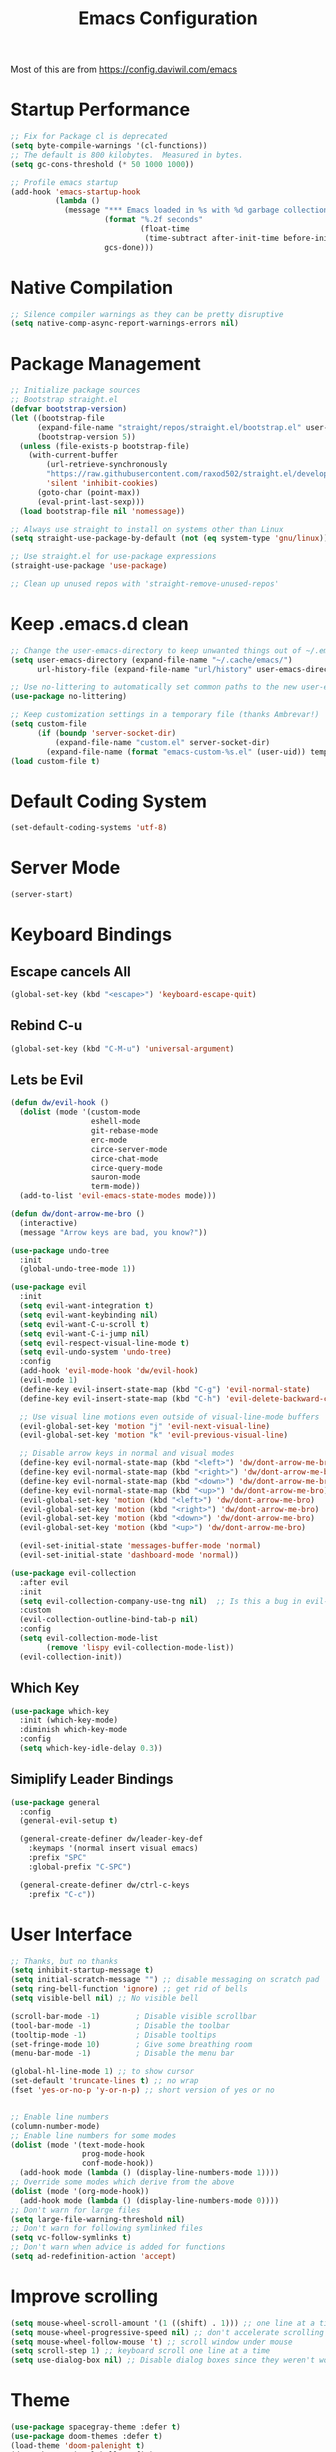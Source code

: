 #+TITLE: Emacs Configuration
Most of this are from https://config.daviwil.com/emacs
* Startup Performance
#+BEGIN_SRC emacs-lisp
  ;; Fix for Package cl is deprecated
  (setq byte-compile-warnings '(cl-functions))
  ;; The default is 800 kilobytes.  Measured in bytes.
  (setq gc-cons-threshold (* 50 1000 1000))

  ;; Profile emacs startup
  (add-hook 'emacs-startup-hook
            (lambda ()
              (message "*** Emacs loaded in %s with %d garbage collections."
                       (format "%.2f seconds"
                               (float-time
                                (time-subtract after-init-time before-init-time)))
                       gcs-done)))
#+END_SRC
* Native Compilation
#+BEGIN_SRC emacs-lisp
;; Silence compiler warnings as they can be pretty disruptive
(setq native-comp-async-report-warnings-errors nil)
#+END_SRC
* Package Management
#+BEGIN_SRC emacs-lisp
;; Initialize package sources
;; Bootstrap straight.el
(defvar bootstrap-version)
(let ((bootstrap-file
      (expand-file-name "straight/repos/straight.el/bootstrap.el" user-emacs-directory))
      (bootstrap-version 5))
  (unless (file-exists-p bootstrap-file)
    (with-current-buffer
        (url-retrieve-synchronously
        "https://raw.githubusercontent.com/raxod502/straight.el/develop/install.el"
        'silent 'inhibit-cookies)
      (goto-char (point-max))
      (eval-print-last-sexp)))
  (load bootstrap-file nil 'nomessage))

;; Always use straight to install on systems other than Linux
(setq straight-use-package-by-default (not (eq system-type 'gnu/linux)))

;; Use straight.el for use-package expressions
(straight-use-package 'use-package)

;; Clean up unused repos with 'straight-remove-unused-repos'
#+END_SRC
* Keep .emacs.d clean
#+BEGIN_SRC emacs-lisp
;; Change the user-emacs-directory to keep unwanted things out of ~/.emacs.d
(setq user-emacs-directory (expand-file-name "~/.cache/emacs/")
      url-history-file (expand-file-name "url/history" user-emacs-directory))

;; Use no-littering to automatically set common paths to the new user-emacs-directory
(use-package no-littering)

;; Keep customization settings in a temporary file (thanks Ambrevar!)
(setq custom-file
      (if (boundp 'server-socket-dir)
          (expand-file-name "custom.el" server-socket-dir)
        (expand-file-name (format "emacs-custom-%s.el" (user-uid)) temporary-file-directory)))
(load custom-file t)
#+END_SRC
* Default Coding System
#+BEGIN_SRC emacs-lisp
(set-default-coding-systems 'utf-8)
#+END_SRC
* Server Mode
#+BEGIN_SRC emacs-lisp
(server-start)
#+END_SRC
* Keyboard Bindings
** Escape cancels All
#+BEGIN_SRC emacs-lisp
(global-set-key (kbd "<escape>") 'keyboard-escape-quit)
#+END_SRC
** Rebind C-u
#+BEGIN_SRC emacs-lisp
(global-set-key (kbd "C-M-u") 'universal-argument)
#+END_SRC
** Lets be Evil
#+BEGIN_SRC emacs-lisp
(defun dw/evil-hook ()
  (dolist (mode '(custom-mode
                  eshell-mode
                  git-rebase-mode
                  erc-mode
                  circe-server-mode
                  circe-chat-mode
                  circe-query-mode
                  sauron-mode
                  term-mode))
  (add-to-list 'evil-emacs-state-modes mode)))

(defun dw/dont-arrow-me-bro ()
  (interactive)
  (message "Arrow keys are bad, you know?"))

(use-package undo-tree
  :init
  (global-undo-tree-mode 1))

(use-package evil
  :init
  (setq evil-want-integration t)
  (setq evil-want-keybinding nil)
  (setq evil-want-C-u-scroll t)
  (setq evil-want-C-i-jump nil)
  (setq evil-respect-visual-line-mode t)
  (setq evil-undo-system 'undo-tree)
  :config
  (add-hook 'evil-mode-hook 'dw/evil-hook)
  (evil-mode 1)
  (define-key evil-insert-state-map (kbd "C-g") 'evil-normal-state)
  (define-key evil-insert-state-map (kbd "C-h") 'evil-delete-backward-char-and-join)

  ;; Use visual line motions even outside of visual-line-mode buffers
  (evil-global-set-key 'motion "j" 'evil-next-visual-line)
  (evil-global-set-key 'motion "k" 'evil-previous-visual-line)

  ;; Disable arrow keys in normal and visual modes
  (define-key evil-normal-state-map (kbd "<left>") 'dw/dont-arrow-me-bro)
  (define-key evil-normal-state-map (kbd "<right>") 'dw/dont-arrow-me-bro)
  (define-key evil-normal-state-map (kbd "<down>") 'dw/dont-arrow-me-bro)
  (define-key evil-normal-state-map (kbd "<up>") 'dw/dont-arrow-me-bro)
  (evil-global-set-key 'motion (kbd "<left>") 'dw/dont-arrow-me-bro)
  (evil-global-set-key 'motion (kbd "<right>") 'dw/dont-arrow-me-bro)
  (evil-global-set-key 'motion (kbd "<down>") 'dw/dont-arrow-me-bro)
  (evil-global-set-key 'motion (kbd "<up>") 'dw/dont-arrow-me-bro)

  (evil-set-initial-state 'messages-buffer-mode 'normal)
  (evil-set-initial-state 'dashboard-mode 'normal))

(use-package evil-collection
  :after evil
  :init
  (setq evil-collection-company-use-tng nil)  ;; Is this a bug in evil-collection?
  :custom
  (evil-collection-outline-bind-tab-p nil)
  :config
  (setq evil-collection-mode-list
        (remove 'lispy evil-collection-mode-list))
  (evil-collection-init))
#+END_SRC
** Which Key
#+BEGIN_SRC emacs-lisp
(use-package which-key
  :init (which-key-mode)
  :diminish which-key-mode
  :config
  (setq which-key-idle-delay 0.3))
#+END_SRC
** Simiplify Leader Bindings
#+BEGIN_SRC emacs-lisp
(use-package general
  :config
  (general-evil-setup t)

  (general-create-definer dw/leader-key-def
    :keymaps '(normal insert visual emacs)
    :prefix "SPC"
    :global-prefix "C-SPC")

  (general-create-definer dw/ctrl-c-keys
    :prefix "C-c"))
#+END_SRC
* User Interface
#+BEGIN_SRC emacs-lisp
;; Thanks, but no thanks
(setq inhibit-startup-message t)
(setq initial-scratch-message "") ;; disable messaging on scratch pad
(setq ring-bell-function 'ignore) ;; get rid of bells
(setq visible-bell nil) ;; No visible bell

(scroll-bar-mode -1)        ; Disable visible scrollbar
(tool-bar-mode -1)          ; Disable the toolbar
(tooltip-mode -1)           ; Disable tooltips
(set-fringe-mode 10)        ; Give some breathing room
(menu-bar-mode -1)          ; Disable the menu bar

(global-hl-line-mode 1) ;; to show cursor
(set-default 'truncate-lines t) ;; no wrap
(fset 'yes-or-no-p 'y-or-n-p) ;; short version of yes or no


;; Enable line numbers
(column-number-mode)
;; Enable line numbers for some modes
(dolist (mode '(text-mode-hook
                prog-mode-hook
                conf-mode-hook))
  (add-hook mode (lambda () (display-line-numbers-mode 1))))
;; Override some modes which derive from the above
(dolist (mode '(org-mode-hook))
  (add-hook mode (lambda () (display-line-numbers-mode 0))))
;; Don't warn for large files
(setq large-file-warning-threshold nil)
;; Don't warn for following symlinked files
(setq vc-follow-symlinks t)
;; Don't warn when advice is added for functions
(setq ad-redefinition-action 'accept)
#+END_SRC
* Improve scrolling
#+BEGIN_SRC emacs-lisp
(setq mouse-wheel-scroll-amount '(1 ((shift) . 1))) ;; one line at a time
(setq mouse-wheel-progressive-speed nil) ;; don't accelerate scrolling
(setq mouse-wheel-follow-mouse 't) ;; scroll window under mouse
(setq scroll-step 1) ;; keyboard scroll one line at a time
(setq use-dialog-box nil) ;; Disable dialog boxes since they weren't working in Mac OSX
#+END_SRC
* Theme
#+BEGIN_SRC emacs-lisp
(use-package spacegray-theme :defer t)
(use-package doom-themes :defer t)
(load-theme 'doom-palenight t)
(doom-themes-visual-bell-config)
#+END_SRC
* Font
#+BEGIN_SRC emacs-lisp
(pcase system-type
  ((or 'gnu/linux 'windows-nt 'cygwin)
   (set-face-attribute 'default nil
                       :font "JetBrains Mono"
                       :weight 'light
                       :height 170))
  ('darwin (set-face-attribute 'default nil :font "Fira Mono" :height 170)))
#+END_SRC
* Enable proper unicode glyph support
#+BEGIN_SRC emacs-lisp
(defun dw/replace-unicode-font-mapping (block-name old-font new-font)
  (let* ((block-idx (cl-position-if
                         (lambda (i) (string-equal (car i) block-name))
                         unicode-fonts-block-font-mapping))
         (block-fonts (cadr (nth block-idx unicode-fonts-block-font-mapping)))
         (updated-block (cl-substitute new-font old-font block-fonts :test 'string-equal)))
    (setf (cdr (nth block-idx unicode-fonts-block-font-mapping))
          `(,updated-block))))
(use-package unicode-fonts
  :custom
  (unicode-fonts-skip-font-groups '(low-quality-glyphs))
  :config
  ;; Fix the font mappings to use the right emoji font
  (mapcar
    (lambda (block-name)
      (dw/replace-unicode-font-mapping block-name "Apple Color Emoji" "Noto Color Emoji"))
    '("Dingbats"
      "Emoticons"
      "Miscellaneous Symbols and Pictographs"
      "Transport and Map Symbols"))
  (unicode-fonts-setup))
#+END_SRC
* Emojis in bufers
#+BEGIN_SRC emacs-lisp
(use-package emojify
  :hook (erc-mode . emojify-mode)
  :commands emojify-mode)
#+END_SRC
* Mode Line
#+BEGIN_SRC emacs-lisp
(setq display-time-format "%l:%M %p %b %y"
      display-time-default-load-average nil)

;; Enable Mode Diminishing
(use-package diminish)

;; Doom Modeline
;; You must run (all-the-icons-install-fonts) one time after
;; installing this package!

(use-package minions
  :hook (doom-modeline-mode . minions-mode))

(use-package doom-modeline
  :after eshell     ;; Make sure it gets hooked after eshell
  :hook (after-init . doom-modeline-init)
  :custom-face
  (mode-line ((t (:height 0.85))))
  (mode-line-inactive ((t (:height 0.85))))
  :custom
  (doom-modeline-height 15)
  (doom-modeline-bar-width 6)
  (doom-modeline-lsp t)
  (doom-modeline-github nil)
  (doom-modeline-mu4e nil)
  (doom-modeline-irc nil)
  (doom-modeline-minor-modes t)
  (doom-modeline-persp-name nil)
  (doom-modeline-buffer-file-name-style 'truncate-except-project)
  (doom-modeline-major-mode-icon nil))
#+END_SRC
* Dashboard
#+BEGIN_SRC emacs-lisp
(use-package dashboard
  :ensure t
  :config
  (dashboard-setup-startup-hook))
(setq dashboard-items '((recents  . 5)
                        (bookmarks . 5)
                        (projects . 5)
                        (agenda . 5)
                        (registers . 5)))
#+END_SRC
* Workspaces
Commands are all prefixed by C-x x
#+BEGIN_SRC emacs-lisp
(use-package perspective
  :demand t
  :bind (("C-M-k" . persp-switch)
          ("C-M-n" . persp-next)
          ("C-x k" . persp-kill-buffer*))
  :custom
  (persp-initial-frame-name "Main")
  :config
  ;; Running `persp-mode' multiple times resets the perspective list...
  (unless (equal persp-mode t)
    (persp-mode)))
#+END_SRC
* Notifications
#+BEGIN_SRC emacs-lisp
(use-package alert
  :commands alert
  :config
  (setq alert-default-style 'notifications))
#+END_SRC
* Auto Saving Changed files
super-save auto-saves your buffers, when certain events happen - e.g. you switch between buffers, an Emacs frame loses focus, etc. You can think of it as both something that augments and replaces the standard auto-save-mode.
#+BEGIN_SRC emacs-lisp
(use-package super-save
  :defer 1
  :diminish super-save-mode
  :config
  (super-save-mode +1)
  (setq super-save-auto-save-when-idle t))
#+END_SRC
* Auto-Reverting Changed Files
#+BEGIN_SRC emacs-lisp
;; Revert Dired and other buffers
(setq global-auto-revert-non-file-buffers t)

;; Revert buffers when the underlying file has changed
(global-auto-revert-mode 1)
#+END_SRC
* UI Toggles
#+BEGIN_SRC emacs-lisp
(dw/leader-key-def
  "t"  '(:ignore t :which-key "toggles")
  "tw" 'whitespace-mode
  "tt" '(counsel-load-theme :which-key "choose theme"))
#+END_SRC
* Matching Braces
#+BEGIN_SRC emacs-lisp
(use-package paren
  :config
  (set-face-attribute 'show-paren-match-expression nil :background "#363e4a")
  (show-paren-mode 1))
#+END_SRC
* Display World Time
#+BEGIN_SRC emacs-lisp
(setq display-time-world-list
  '(("Etc/UTC" "UTC")
    ("America/Los_Angeles" "Seattle")
    ("America/New_York" "New York")
    ("Europe/Athens" "Athens")
    ("Pacific/Auckland" "Auckland")
    ("Asia/Shanghai" "Shanghai")
    ("Asia/Kolkata" "Hyderabad")))
(setq display-time-world-time-format "%a, %d %b %I:%M %p %Z")
#+END_SRC
* Pinentry
#+BEGIN_SRC emacs-lisp
;; On Mac, brew install pinentry-mac 
;; Add below lines to ~/gnupg/gpg-agent.conf
;; pinentry-program /usr/local/bin/pinentry-mac
;; to reload, gpgconf --reload gpg-agent
(setq epa-pinentry-mode 'loopback)
#+END_SRC
* Tramp
#+BEGIN_SRC emacs-lisp
;; Set default connection mode to SSH
(setq tramp-default-method "ssh")
#+END_SRC
* Editing
#+BEGIN_SRC emacs-lisp
(setq-default tab-width 2)
(setq-default evil-shift-width tab-width)
(setq-default indent-tabs-mode nil)
#+END_SRC
* Commenting lines
#+BEGIN_SRC emacs-lisp
(use-package evil-nerd-commenter
  :bind ("M-/" . evilnc-comment-or-uncomment-lines))
#+END_SRC
* Automatically clean whitespace
#+BEGIN_SRC emacs-lisp
(use-package ws-butler
  :hook ((text-mode . ws-butler-mode)
         (prog-mode . ws-butler-mode)))
#+END_SRC
* Use Parinfer for Lispy languages
#+BEGIN_SRC emacs-lisp
(use-package parinfer
  :disabled
  :hook ((clojure-mode . parinfer-mode)
         (emacs-lisp-mode . parinfer-mode)
         (common-lisp-mode . parinfer-mode)
         (scheme-mode . parinfer-mode)
         (lisp-mode . parinfer-mode))
  :config
  (setq parinfer-extensions
      '(defaults       ; should be included.
        pretty-parens  ; different paren styles for different modes.
        evil           ; If you use Evil.
        smart-tab      ; C-b & C-f jump positions and smart shift with tab & S-tab.
        smart-yank)))  ; Yank behavior depend on mode.

(dw/leader-key-def
  "tp" 'parinfer-toggle-mode)
#+END_SRC
* Orgami
#+BEGIN_SRC emacs-lisp
(use-package origami
  :hook (yaml-mode . origami-mode))
#+END_SRC
* Stateful keymaps with Hydra
#+BEGIN_SRC emacs-lisp
(use-package hydra
  :defer 1)
#+END_SRC
* Completion
** Preserve Minibuffer History
#+BEGIN_SRC emacs-lisp
(use-package savehist
  :config
  (setq history-length 25)
  (savehist-mode 1))
#+END_SRC
** Completions with Vertico
#+BEGIN_SRC emacs-lisp
(defun dw/minibuffer-backward-kill (arg)
  "When minibuffer is completing a file name delete up to parent
folder, otherwise delete a word"
  (interactive "p")
  (if minibuffer-completing-file-name
      ;; Borrowed from https://github.com/raxod502/selectrum/issues/498#issuecomment-803283608
      (if (string-match-p "/." (minibuffer-contents))
          (zap-up-to-char (- arg) ?/)
        (delete-minibuffer-contents))
      (delete-word (- arg))))

(use-package vertico
  ;; :straight '(vertico :host github
  ;;                     :repo "minad/vertico"
  ;;                     :branch "main")
  :bind (:map vertico-map
         ("C-j" . vertico-next)
         ("C-k" . vertico-previous)
         ("C-f" . vertico-exit)
         :map minibuffer-local-map
         ("M-h" . dw/minibuffer-backward-kill))
  :custom
  (vertico-cycle t)
  :custom-face
  (vertico-current ((t (:background "#3a3f5a"))))
  :init
  (vertico-mode))
#+END_SRC
** Completions in Regions with Corfu
#+BEGIN_SRC emacs-lisp
(use-package corfu
  :straight '(corfu :host github
                    :repo "minad/corfu")
  :bind (:map corfu-map
         ("C-j" . corfu-next)
         ("C-k" . corfu-previous)
         ("C-f" . corfu-insert))
  :custom
  (corfu-cycle t)
  :config
  (corfu-global-mode))
#+END_SRC
** Improved Candidate Filtering with Orderless
#+BEGIN_SRC emacs-lisp
(use-package orderless
  :straight t
  :init
  (setq completion-styles '(orderless)
        completion-category-defaults nil
        completion-category-overrides '((file (styles . (partial-completion))))))
#+END_SRC
** Consult Commmands
#+BEGIN_SRC emacs-lisp
(defun dw/get-project-root ()
  (when (fboundp 'projectile-project-root)
    (projectile-project-root)))

(use-package consult
  :demand t
  :bind (("C-s" . consult-line)
         ("C-M-l" . consult-imenu)
         ("C-M-j" . persp-switch-to-buffer*)
         :map minibuffer-local-map
         ("C-r" . consult-history))
  :custom
  (consult-project-root-function #'dw/get-project-root)
  (completion-in-region-function #'consult-completion-in-region))
#+END_SRC
** Switching Directories with consult-dir
#+BEGIN_SRC emacs-lisp
(use-package consult-dir
  :straight t
  :bind (("C-x C-d" . consult-dir)
         :map vertico-map
         ("C-x C-d" . consult-dir)
         ("C-x C-j" . consult-dir-jump-file))
  :custom
  (consult-dir-project-list-function nil))

;; Thanks Karthik!
(with-eval-after-load 'eshell-mode
  (defun eshell/z (&optional regexp)
    "Navigate to a previously visited directory in eshell."
    (let ((eshell-dirs (delete-dups (mapcar 'abbreviate-file-name
                                            (ring-elements eshell-last-dir-ring)))))
      (cond
       ((and (not regexp) (featurep 'consult-dir))
        (let* ((consult-dir--source-eshell `(:name "Eshell"
                                                   :narrow ?e
                                                   :category file
                                                   :face consult-file
                                                   :items ,eshell-dirs))
               (consult-dir-sources (cons consult-dir--source-eshell consult-dir-sources)))
          (eshell/cd (substring-no-properties (consult-dir--pick "Switch directory: ")))))
       (t (eshell/cd (if regexp (eshell-find-previous-directory regexp)
                       (completing-read "cd: " eshell-dirs))))))))
#+END_SRC
** Completion Annotations with Marginalia
#+BEGIN_SRC emacs-lisp
(use-package marginalia
  :after vertico
  :straight t
  :custom
  (marginalia-annotators '(marginalia-annotators-heavy marginalia-annotators-light nil))
  :init
  (marginalia-mode))
#+END_SRC
** Completion Actions with Embark
#+BEGIN_SRC emacs-lisp
(use-package embark
  :straight t
  :bind (("C-S-a" . embark-act)
          :map minibuffer-local-map
          ("C-d" . embark-act))
  :config

  ;; Show Embark actions via which-key
  (setq embark-action-indicator
        (lambda (map)
          (which-key--show-keymap "Embark" map nil nil 'no-paging)
          #'which-key--hide-popup-ignore-command)
        embark-become-indicator embark-action-indicator))

(use-package embark-consult
  :after embark)
#+END_SRC
* Jumping with Avy
#+BEGIN_SRC emacs-lisp
(use-package avy
  :commands (avy-goto-char avy-goto-word-0 avy-goto-line))

(dw/leader-key-def
  "j"   '(:ignore t :which-key "jump")
  "jj"  '(avy-goto-char :which-key "jump to char")
  "jw"  '(avy-goto-word-0 :which-key "jump to word")
  "jl"  '(avy-goto-line :which-key "jump to line"))
#+END_SRC
* Buffer Management with Bufler
#+BEGIN_SRC emacs-lisp
(use-package bufler
  :disabled
  :straight t
  :bind (("C-M-j" . bufler-switch-buffer)
         ("C-M-k" . bufler-workspace-frame-set))
  :config
  (evil-collection-define-key 'normal 'bufler-list-mode-map
    (kbd "RET")   'bufler-list-buffer-switch
    (kbd "M-RET") 'bufler-list-buffer-peek
    "D"           'bufler-list-buffer-kill)

  (setf bufler-groups
        (bufler-defgroups
          ;; Subgroup collecting all named workspaces.
          (group (auto-workspace))
          ;; Subgroup collecting buffers in a projectile project.
          (group (auto-projectile))
          ;; Grouping browser windows
          (group
           (group-or "Browsers"
                     (name-match "Vimb" (rx bos "vimb"))
                     (name-match "Qutebrowser" (rx bos "Qutebrowser"))
                     (name-match "Chromium" (rx bos "Chromium"))))
          (group
           (group-or "Chat"
                     (mode-match "Telega" (rx bos "telega-"))))
          (group
           ;; Subgroup collecting all `help-mode' and `info-mode' buffers.
           (group-or "Help/Info"
                     (mode-match "*Help*" (rx bos (or "help-" "helpful-")))
                     ;; (mode-match "*Helpful*" (rx bos "helpful-"))
                     (mode-match "*Info*" (rx bos "info-"))))
          (group
           ;; Subgroup collecting all special buffers (i.e. ones that are not
           ;; file-backed), except `magit-status-mode' buffers (which are allowed to fall
           ;; through to other groups, so they end up grouped with their project buffers).
           (group-and "*Special*"
                      (name-match "**Special**"
                                  (rx bos "*" (or "Messages" "Warnings" "scratch" "Backtrace" "Pinentry") "*"))
                      (lambda (buffer)
                        (unless (or (funcall (mode-match "Magit" (rx bos "magit-status"))
                                             buffer)
                                    (funcall (mode-match "Dired" (rx bos "dired"))
                                             buffer)
                                    (funcall (auto-file) buffer))
                          "*Special*"))))
          ;; Group remaining buffers by major mode.
          (auto-mode))))
#+END_SRC
* Window Management
** Framing Scaling/Zooming
The keybindings for this are C+M+- and C+M+=.
#+BEGIN_SRC emacs-lisp
(use-package default-text-scale
  :defer 1
  :config
  (default-text-scale-mode))
#+END_SRC
** Window Selection with ace-window
#+BEGIN_SRC emacs-lisp
(use-package ace-window
  :bind (("M-o" . ace-window))
  :custom
  (aw-scope 'frame)
  (aw-keys '(?a ?s ?d ?f ?g ?h ?j ?k ?l))
  (aw-minibuffer-flag t)
  :config
  (ace-window-display-mode 1))
#+END_SRC
** Window History with winner-mode
#+BEGIN_SRC emacs-lisp
(use-package winner
  :after evil
  :config
  (winner-mode)
  (define-key evil-window-map "u" 'winner-undo)
  (define-key evil-window-map "U" 'winner-redo))
#+END_SRC
** Set Margins for Modes
#+BEGIN_SRC emacs-lisp
(defun dw/org-mode-visual-fill ()
  (setq visual-fill-column-width 110
        visual-fill-column-center-text t)
  (visual-fill-column-mode 1))

(use-package visual-fill-column
  :defer t
  :hook (org-mode . dw/org-mode-visual-fill))
#+END_SRC
** Control Buffer Placement
#+BEGIN_SRC emacs-lisp
;; If a popup does happen, don't resize windows to be equal-sized
(setq even-window-sizes nil)
#+END_SRC
** Taming Popups with Popper.el
#+BEGIN_SRC emacs-lisp
(defun dw/popper-window-height (window)
  (let (buffer-mode (with-current-buffer (window-buffer window)
                      major-mode))
    (pcase buffer-mode
      ('exwm-mode 40)
      (_ 15))))

(use-package popper
  :straight (popper :host github
                    :repo "karthink/popper"
                    :build (:not autoloads))
  :bind (("C-M-'" . popper-toggle-latest)
         ("M-'" . popper-cycle)
         ("C-M-\"" . popper-toggle-type))
  :custom
  (popper-window-height 12)
   ;; (popper-window-height
   ;; (lambda (window)
   ;;   (let ((buffer-mode (with-current-buffer (window-buffer window)
   ;;                        major-mode)))
   ;;     (message "BUFFER MODE: %s" buffer-mode)
   ;;     (pcase buffer-mode
   ;;       ('exwm-mode 40)
   ;;       ('helpful-mode 20)
   ;;       ('eshell-mode (progn (message "eshell!") 10))
   ;;       (_ 15)))))
  (popper-reference-buffers
   '("^\\*eshell\\*"
     "^vterm"
     help-mode
     helpful-mode
     compilation-mode))
  :init
  (require 'popper) ;; Needed because I disabled autoloads
  (popper-mode 1))
#+END_SRC
** Expand Region
#+BEGIN_SRC emacs-lisp
(use-package expand-region
  :bind (("M-[" . er/expand-region)
         ("C-(" . er/mark-outside-pairs)))
#+END_SRC
* Credential Management
#+BEGIN_SRC emacs-lisp
(use-package password-store
  :config
  (setq password-store-password-length 12))

(use-package auth-source-pass
  :config
  (auth-source-pass-enable))

(use-package oauth2
  :straight t)

(dw/leader-key-def
  "ap" '(:ignore t :which-key "pass")
  "app" 'password-store-copy
  "api" 'password-store-insert
  "apg" 'password-store-generate)
#+END_SRC
* File Browsing
** Dired
#+BEGIN_SRC emacs-lisp
(use-package all-the-icons-dired)
(use-package dired
  :ensure nil
  :straight nil
  :defer 1
  :commands (dired dired-jump)
  :config
  (setq dired-listing-switches "-agho --group-directories-first"
        dired-omit-files "^\\.[^.].*"
        dired-omit-verbose nil
        dired-hide-details-hide-symlink-targets nil
        delete-by-moving-to-trash t)

  (autoload 'dired-omit-mode "dired-x")

  (add-hook 'dired-load-hook
            (lambda ()
              (interactive)
              (dired-collapse)))

  (add-hook 'dired-mode-hook
            (lambda ()
              (interactive)
              (dired-omit-mode 1)
              (dired-hide-details-mode 1)
              (hl-line-mode 1)))

  (use-package dired-rainbow
    :defer 2
    :config
    (dired-rainbow-define-chmod directory "#6cb2eb" "d.*")
    (dired-rainbow-define html "#eb5286" ("css" "less" "sass" "scss" "htm" "html" "jhtm" "mht" "eml" "mustache" "xhtml"))
    (dired-rainbow-define xml "#f2d024" ("xml" "xsd" "xsl" "xslt" "wsdl" "bib" "json" "msg" "pgn" "rss" "yaml" "yml" "rdata"))
    (dired-rainbow-define document "#9561e2" ("docm" "doc" "docx" "odb" "odt" "pdb" "pdf" "ps" "rtf" "djvu" "epub" "odp" "ppt" "pptx"))
    (dired-rainbow-define markdown "#ffed4a" ("org" "etx" "info" "markdown" "md" "mkd" "nfo" "pod" "rst" "tex" "textfile" "txt"))
    (dired-rainbow-define database "#6574cd" ("xlsx" "xls" "csv" "accdb" "db" "mdb" "sqlite" "nc"))
    (dired-rainbow-define media "#de751f" ("mp3" "mp4" "mkv" "MP3" "MP4" "avi" "mpeg" "mpg" "flv" "ogg" "mov" "mid" "midi" "wav" "aiff" "flac"))
    (dired-rainbow-define image "#f66d9b" ("tiff" "tif" "cdr" "gif" "ico" "jpeg" "jpg" "png" "psd" "eps" "svg"))
    (dired-rainbow-define log "#c17d11" ("log"))
    (dired-rainbow-define shell "#f6993f" ("awk" "bash" "bat" "sed" "sh" "zsh" "vim"))
    (dired-rainbow-define interpreted "#38c172" ("py" "ipynb" "rb" "pl" "t" "msql" "mysql" "pgsql" "sql" "r" "clj" "cljs" "scala" "js"))
    (dired-rainbow-define compiled "#4dc0b5" ("asm" "cl" "lisp" "el" "c" "h" "c++" "h++" "hpp" "hxx" "m" "cc" "cs" "cp" "cpp" "go" "f" "for" "ftn" "f90" "f95" "f03" "f08" "s" "rs" "hi" "hs" "pyc" ".java"))
    (dired-rainbow-define executable "#8cc4ff" ("exe" "msi"))
    (dired-rainbow-define compressed "#51d88a" ("7z" "zip" "bz2" "tgz" "txz" "gz" "xz" "z" "Z" "jar" "war" "ear" "rar" "sar" "xpi" "apk" "xz" "tar"))
    (dired-rainbow-define packaged "#faad63" ("deb" "rpm" "apk" "jad" "jar" "cab" "pak" "pk3" "vdf" "vpk" "bsp"))
    (dired-rainbow-define encrypted "#ffed4a" ("gpg" "pgp" "asc" "bfe" "enc" "signature" "sig" "p12" "pem"))
    (dired-rainbow-define fonts "#6cb2eb" ("afm" "fon" "fnt" "pfb" "pfm" "ttf" "otf"))
    (dired-rainbow-define partition "#e3342f" ("dmg" "iso" "bin" "nrg" "qcow" "toast" "vcd" "vmdk" "bak"))
    (dired-rainbow-define vc "#0074d9" ("git" "gitignore" "gitattributes" "gitmodules"))
    (dired-rainbow-define-chmod executable-unix "#38c172" "-.*x.*"))

  (use-package dired-single
    :defer t)

  (use-package dired-ranger
    :defer t)

  (use-package dired-collapse
    :defer t)
  (evil-collection-define-key 'normal 'dired-mode-map
      "h" 'dired-single-up-directory
      "H" 'dired-omit-mode
      "l" 'dired-single-buffer
      "y" 'dired-ranger-copy
      "X" 'dired-ranger-move
      "p" 'dired-ranger-paste))
#+END_SRC
* Org Mode
#+BEGIN_SRC emacs-lisp
(setq-default fill-column 120)

;; Turn on indentation and auto-fill mode for Org files
(defun dw/org-mode-setup ()
  (org-indent-mode)
  (variable-pitch-mode 1)
  (auto-fill-mode 0)
  (visual-line-mode 1)
  (setq evil-auto-indent nil)
  (diminish org-indent-mode))

;; Make sure Straight pulls Org from Guix
(straight-use-package '(org :type built-in))

(use-package org
  :defer t
  :hook (org-mode . dw/org-mode-setup)
  :config
  (setq org-ellipsis " ▾"
        org-hide-emphasis-markers t
        org-src-fontify-natively t
        org-fontify-quote-and-verse-blocks t
        org-src-tab-acts-natively t
        org-edit-src-content-indentation 2
        org-hide-block-startup nil
        org-src-preserve-indentation nil
        org-startup-folded 'content
        org-cycle-separator-lines 2)

  (setq org-modules
    '(org-crypt
        org-habit
        org-bookmark
        org-eshell
        org-irc))

  (setq org-refile-targets '((nil :maxlevel . 1)
                             (org-agenda-files :maxlevel . 1)))

  (setq org-outline-path-complete-in-steps nil)
  (setq org-refile-use-outline-path t)
  (evil-define-key '(normal insert visual) org-mode-map (kbd "C-j") 'org-next-visible-heading)
  (evil-define-key '(normal insert visual) org-mode-map (kbd "C-k") 'org-previous-visible-heading)

  (evil-define-key '(normal insert visual) org-mode-map (kbd "M-j") 'org-metadown)
  (evil-define-key '(normal insert visual) org-mode-map (kbd "M-k") 'org-metaup)

  (org-babel-do-load-languages
    'org-babel-load-languages
    '((emacs-lisp . t)
      (ledger . t)))

  (push '("conf-unix" . conf-unix) org-src-lang-modes)

  ;; NOTE: Subsequent sections are still part of this use-package block!
#+END_SRC
** Fonts and Bullets
#+BEGIN_SRC emacs-lisp
(use-package org-superstar
  :after org
  :hook (org-mode . org-superstar-mode)
  :custom
  (org-superstar-remove-leading-stars t)
  (org-superstar-headline-bullets-list '("◉" "○" "●" "○" "●" "○" "●")))

;; Increase the size of various headings
(set-face-attribute 'org-document-title nil :font "Fira Mono" :weight 'bold :height 1.3)
(dolist (face '((org-level-1 . 1.2)
                (org-level-2 . 1.1)
                (org-level-3 . 1.05)
                (org-level-4 . 1.0)
                (org-level-5 . 1.1)
                (org-level-6 . 1.1)
                (org-level-7 . 1.1)
                (org-level-8 . 1.1)))
  (set-face-attribute (car face) nil :font "Fira Mono" :weight 'medium :height (cdr face)))

;; Make sure org-indent face is available
(require 'org-indent)

;; Ensure that anything that should be fixed-pitch in Org files appears that way
(set-face-attribute 'org-block nil :foreground nil :inherit 'fixed-pitch)
(set-face-attribute 'org-table nil  :inherit 'fixed-pitch)
(set-face-attribute 'org-formula nil  :inherit 'fixed-pitch)
(set-face-attribute 'org-code nil   :inherit '(shadow fixed-pitch))
(set-face-attribute 'org-indent nil :inherit '(org-hide fixed-pitch))
(set-face-attribute 'org-verbatim nil :inherit '(shadow fixed-pitch))
(set-face-attribute 'org-special-keyword nil :inherit '(font-lock-comment-face fixed-pitch))
(set-face-attribute 'org-meta-line nil :inherit '(font-lock-comment-face fixed-pitch))
(set-face-attribute 'org-checkbox nil :inherit 'fixed-pitch)

;; Get rid of the background on column views
(set-face-attribute 'org-column nil :background nil)
(set-face-attribute 'org-column-title nil :background nil)
#+END_SRC
** Block Templates
#+BEGIN_SRC emacs-lisp
(require 'org-tempo)

(add-to-list 'org-structure-template-alist '("sh" . "src sh"))
(add-to-list 'org-structure-template-alist '("el" . "src emacs-lisp"))
(add-to-list 'org-structure-template-alist '("sc" . "src scheme"))
(add-to-list 'org-structure-template-alist '("ts" . "src typescript"))
(add-to-list 'org-structure-template-alist '("py" . "src python"))
(add-to-list 'org-structure-template-alist '("go" . "src go"))
(add-to-list 'org-structure-template-alist '("yaml" . "src yaml"))
(add-to-list 'org-structure-template-alist '("json" . "src json"))
#+END_SRC
** Searching
#+BEGIN_SRC emacs-lisp
(defun dw/search-org-files ()
  (interactive)
  (counsel-rg "" "~/Notes" nil "Search Notes: "))
#+END_SRC
** Bindings
#+BEGIN_SRC emacs-lisp
;; fix for File mode specification error: (void-function evil-redirect-digit-argument)
(fset 'evil-redirect-digit-argument 'ignore) 

(add-to-list 'evil-digit-bound-motions 'evil-org-beginning-of-line)
(evil-define-key 'motion 'evil-org-mode
    (kbd "0") 'evil-org-beginning-of-line)

(use-package evil-org
  :after org
  :hook ((org-mode . evil-org-mode)
         (org-agenda-mode . evil-org-mode)
         (evil-org-mode . (lambda () (evil-org-set-key-theme '(navigation todo insert textobjects additional)))))
  :config
  (require 'evil-org-agenda)
  (evil-org-agenda-set-keys))

(dw/leader-key-def
  "o"   '(:ignore t :which-key "org mode")

  "oi"  '(:ignore t :which-key "insert")
  "oil" '(org-insert-link :which-key "insert link")

  "on"  '(org-toggle-narrow-to-subtree :which-key "toggle narrow")

  "os"  '(dw/counsel-rg-org-files :which-key "search notes")

  "oa"  '(org-agenda :which-key "status")
  "ot"  '(org-todo-list :which-key "todos")
  "oc"  '(org-capture t :which-key "capture")
  "ox"  '(org-export-dispatch t :which-key "export"))
#+END_SRC
** End of use-package org-mode
#+BEGIN_SRC emacs-lisp
)
#+END_SRC
** Table of Contents
#+BEGIN_SRC emacs-lisp
(use-package org-make-toc
  :hook (org-mode . org-make-toc-mode))
#+END_SRC
** Org-present
#+BEGIN_SRC emacs-lisp
(defun dw/org-present-prepare-slide ()
  (org-overview)
  (org-show-entry)
  (org-show-children))

(defun dw/org-present-hook ()
  (setq-local face-remapping-alist '((default (:height 1.5) variable-pitch)
                                     (header-line (:height 4.5) variable-pitch)
                                     (org-document-title (:height 1.75) org-document-title)
                                     (org-code (:height 1.55) org-code)
                                     (org-verbatim (:height 1.55) org-verbatim)
                                     (org-block (:height 1.25) org-block)
                                     (org-block-begin-line (:height 0.7) org-block)))
  (setq header-line-format " ")
  (org-appear-mode -1)
  (org-display-inline-images)
  (dw/org-present-prepare-slide)
  (dw/kill-panel))

(defun dw/org-present-quit-hook ()
  (setq-local face-remapping-alist '((default variable-pitch default)))
  (setq header-line-format nil)
  (org-present-small)
  (org-remove-inline-images)
  (org-appear-mode 1)
  (dw/start-panel))

(defun dw/org-present-prev ()
  (interactive)
  (org-present-prev)
  (dw/org-present-prepare-slide))

(defun dw/org-present-next ()
  (interactive)
  (org-present-next)
  (dw/org-present-prepare-slide)
  (when (fboundp 'live-crafter-add-timestamp)
    (live-crafter-add-timestamp (substring-no-properties (org-get-heading t t t t)))))

(use-package org-present
  :bind (:map org-present-mode-keymap
         ("C-c C-j" . dw/org-present-next)
         ("C-c C-k" . dw/org-present-prev))
  :hook ((org-present-mode . dw/org-present-hook)
         (org-present-mode-quit . dw/org-present-quit-hook)))
#+END_SRC
** Org Roam
#+BEGIN_SRC emacs-lisp
(defvar dw/org-roam-project-template
  '("p" "project" plain "** TODO %?"
    :if-new (file+head+olp "%<%Y%m%d%H%M%S>-${slug}.org"
                           "#+title: ${title}\n#+category: ${title}\n#+filetags: Project\n"
                           ("Tasks"))))

(defun my/org-roam-filter-by-tag (tag-name)
  (lambda (node)
    (member tag-name (org-roam-node-tags node))))

(defun my/org-roam-list-notes-by-tag (tag-name)
  (mapcar #'org-roam-node-file
          (seq-filter
           (my/org-roam-filter-by-tag tag-name)
           (org-roam-node-list))))

(defun org-roam-node-insert-immediate (arg &rest args)
  (interactive "P")
  (let ((args (push arg args))
        (org-roam-capture-templates (list (append (car org-roam-capture-templates)
                                                  '(:immediate-finish t)))))
    (apply #'org-roam-node-insert args)))

(defun dw/org-roam-goto-month ()
  (interactive)
  (org-roam-capture- :goto (when (org-roam-node-from-title-or-alias (format-time-string "%Y-%B")) '(4))
                     :node (org-roam-node-create)
                     :templates '(("m" "month" plain "\n* Goals\n\n%?* Summary\n\n"
                                   :if-new (file+head "%<%Y-%B>.org"
                                                      "#+title: %<%Y-%B>\n#+filetags: Project\n")
                                   :unnarrowed t))))

(defun dw/org-roam-goto-year ()
  (interactive)
  (org-roam-capture- :goto (when (org-roam-node-from-title-or-alias (format-time-string "%Y")) '(4))
                     :node (org-roam-node-create)
                     :templates '(("y" "year" plain "\n* Goals\n\n%?* Summary\n\n"
                                   :if-new (file+head "%<%Y>.org"
                                                      "#+title: %<%Y>\n#+filetags: Project\n")
                                   :unnarrowed t))))

(defun dw/org-roam-capture-task ()
  (interactive)
  ;; Add the project file to the agenda after capture is finished
  (add-hook 'org-capture-after-finalize-hook #'my/org-roam-project-finalize-hook)

  ;; Capture the new task, creating the project file if necessary
  (org-roam-capture- :node (org-roam-node-read
                            nil
                            (my/org-roam-filter-by-tag "Project"))
                     :templates (list dw/org-roam-project-template)))

(defun my/org-roam-refresh-agenda-list ()
  (interactive)
  (setq org-agenda-files (my/org-roam-list-notes-by-tag "Project")))

(defhydra dw/org-roam-jump-menu (:hint nil)
  "
^Dailies^        ^Capture^       ^Jump^
^^^^^^^^-------------------------------------------------
_t_: today       _T_: today       _m_: current month
_r_: tomorrow    _R_: tomorrow    _e_: current year
_y_: yesterday   _Y_: yesterday   ^ ^
_d_: date        ^ ^              ^ ^
"
  ("t" org-roam-dailies-goto-today)
  ("r" org-roam-dailies-goto-tomorrow)
  ("y" org-roam-dailies-goto-yesterday)
  ("d" org-roam-dailies-goto-date)
  ("T" org-roam-dailies-capture-today)
  ("R" org-roam-dailies-capture-tomorrow)
  ("Y" org-roam-dailies-capture-yesterday)
  ("m" dw/org-roam-goto-month)
  ("e" dw/org-roam-goto-year)
  ("c" nil "cancel"))

(use-package org-roam
  :demand t
  :straight t
  :init
  (setq org-roam-v2-ack t)
  (setq dw/daily-note-filename "%<%Y-%m-%d>.org"
        dw/daily-note-header "#+title: %<%Y-%m-%d %a>\n\n[[roam:%<%Y-%B>]]\n\n")
  :custom
  (org-roam-directory "~/Notes/Roam/")
  (org-roam-dailies-directory "Journal/")
  (org-roam-completion-everywhere t)
  (org-roam-capture-templates
   '(("d" "default" plain "%?"
      :if-new (file+head "%<%Y%m%d%H%M%S>-${slug}.org"
                         "#+title: ${title}\n")
      :unnarrowed t)))
  (org-roam-dailies-capture-templates
   `(("d" "default" entry
      "* %?"
      :if-new (file+head ,dw/daily-note-filename
                         ,dw/daily-note-header))
     ("t" "task" entry
      "* TODO %?\n  %U\n  %a\n  %i"
      :if-new (file+head+olp ,dw/daily-note-filename
                             ,dw/daily-note-header
                             ("Tasks"))
      :empty-lines 1)
     ("l" "log entry" entry
      "* %<%I:%M %p> - %?"
      :if-new (file+head+olp ,dw/daily-note-filename
                             ,dw/daily-note-header
                             ("Log")))
     ("j" "journal" entry
      "* %<%I:%M %p> - Journal  :journal:\n\n%?\n\n"
      :if-new (file+head+olp ,dw/daily-note-filename
                             ,dw/daily-note-header
                             ("Log")))
     ("m" "meeting" entry
      "* %<%I:%M %p> - %^{Meeting Title}  :meetings:\n\n%?\n\n"
      :if-new (file+head+olp ,dw/daily-note-filename
                             ,dw/daily-note-header
                             ("Log")))))
  :bind (("C-c n l" . org-roam-buffer-toggle)
         ("C-c n f" . org-roam-node-find)
         ("C-c n d" . dw/org-roam-jump-menu/body)
         ("C-c n c" . org-roam-dailies-capture-today)
         ("C-c n t" . dw/org-roam-capture-task)
         ("C-c n g" . org-roam-graph)
         :map org-mode-map
         (("C-c n i" . org-roam-node-insert)
          ("C-c n I" . org-roam-insert-immediate)))
  :config
  (org-roam-db-autosync-mode)

  ;; Build the agenda list the first time for the session
  (my/org-roam-refresh-agenda-list))
#+END_SRC
** Deft
#+BEGIN_SRC emacs-lisp
(use-package deft
  :commands (deft)
  :config (setq deft-directory "~/Notes/Roam"
                deft-recursive t
                deft-extensions '("md" "org")))
#+END_SRC
** Auto-show Markup Symbols
#+BEGIN_SRC emacs-lisp
(use-package org-appear
  :hook (org-mode . org-appear-mode))
#+END_SRC
* Git
#+BEGIN_SRC emacs-lisp
(use-package magit
  :bind ("C-M-;" . magit-status)
  :commands (magit-status magit-get-current-branch)
  :custom
  (magit-display-buffer-function #'magit-display-buffer-same-window-except-diff-v1))

(dw/leader-key-def
  "g"   '(:ignore t :which-key "git")
  "gs"  'magit-status
  "gd"  'magit-diff-unstaged
  "gc"  'magit-branch-or-checkout
  "gl"   '(:ignore t :which-key "log")
  "glc" 'magit-log-current
  "glf" 'magit-log-buffer-file
  "gb"  'magit-branch
  "gP"  'magit-push-current
  "gp"  'magit-pull-branch
  "gf"  'magit-fetch
  "gF"  'magit-fetch-all
  "gr"  'magit-rebase)

(use-package magit-todos
  :defer t)

(use-package git-link
  :commands git-link
  :config
  (setq git-link-open-in-browser t)
  (dw/leader-key-def
      "gL"  'git-link))

(use-package git-gutter
  :straight git-gutter-fringe
  :diminish
  :hook ((text-mode . git-gutter-mode)
         (prog-mode . git-gutter-mode))
  :config
  (setq git-gutter:update-interval 2)
    (require 'git-gutter-fringe)
    (set-face-foreground 'git-gutter-fr:added "LightGreen")
    (fringe-helper-define 'git-gutter-fr:added nil
      "XXXXXXXXXX"
      "XXXXXXXXXX"
      "XXXXXXXXXX"
      ".........."
      ".........."
      "XXXXXXXXXX"
      "XXXXXXXXXX"
      "XXXXXXXXXX"
      ".........."
      ".........."
      "XXXXXXXXXX"
      "XXXXXXXXXX"
      "XXXXXXXXXX")

    (set-face-foreground 'git-gutter-fr:modified "LightGoldenrod")
    (fringe-helper-define 'git-gutter-fr:modified nil
      "XXXXXXXXXX"
      "XXXXXXXXXX"
      "XXXXXXXXXX"
      ".........."
      ".........."
      "XXXXXXXXXX"
      "XXXXXXXXXX"
      "XXXXXXXXXX"
      ".........."
      ".........."
      "XXXXXXXXXX"
      "XXXXXXXXXX"
      "XXXXXXXXXX")

    (set-face-foreground 'git-gutter-fr:deleted "LightCoral")
    (fringe-helper-define 'git-gutter-fr:deleted nil
      "XXXXXXXXXX"
      "XXXXXXXXXX"
      "XXXXXXXXXX"
      ".........."
      ".........."
      "XXXXXXXXXX"
      "XXXXXXXXXX"
      "XXXXXXXXXX"
      ".........."
      ".........."
      "XXXXXXXXXX"
      "XXXXXXXXXX"
      "XXXXXXXXXX")

  ;; These characters are used in terminal mode
  (setq git-gutter:modified-sign "≡")
  (setq git-gutter:added-sign "≡")
  (setq git-gutter:deleted-sign "≡")
  (set-face-foreground 'git-gutter:added "LightGreen")
  (set-face-foreground 'git-gutter:modified "LightGoldenrod")
  (set-face-foreground 'git-gutter:deleted "LightCoral"))

(global-set-key (kbd "C-x g") 'magit-status)
#+END_SRC
* Projectile
#+BEGIN_SRC emacs-lisp
(defun dw/switch-project-action ()
  "Switch to a workspace with the project name and start `magit-status'."
  ;; TODO: Switch to EXWM workspace 1?
  (persp-switch (projectile-project-name))
  (magit-status))

(use-package projectile
  :diminish projectile-mode
  :config (projectile-mode)
  :demand t
  :bind ("C-M-p" . projectile-find-file)
  :bind-keymap
  ("C-c p" . projectile-command-map)
  :init
  (when (file-directory-p "~/Projects/Code")
    (setq projectile-project-search-path '("~/Projects/Code")))
  (setq projectile-switch-project-action #'dw/switch-project-action))

(use-package counsel-projectile
  :disabled
  :after projectile
  :config
  (counsel-projectile-mode))

(dw/leader-key-def
  "pf"  'projectile-find-file
  "ps"  'projectile-switch-project
  "pF"  'consult-ripgrep
  "pp"  'projectile-find-file
  "pc"  'projectile-compile-project
  "pd"  'projectile-dired)
#+END_SRC
* Language Server Support
#+BEGIN_SRC emacs-lisp
(use-package lsp-mode
  :straight t
  :commands lsp
  :hook ((typescript-mode js2-mode web-mode) . lsp)
  :bind (:map lsp-mode-map
         ("TAB" . completion-at-point))
  :custom (lsp-headerline-breadcrumb-enable nil))

(dw/leader-key-def
  "l"  '(:ignore t :which-key "lsp")
  "ld" 'xref-find-definitions
  "lr" 'xref-find-references
  "ln" 'lsp-ui-find-next-reference
  "lp" 'lsp-ui-find-prev-reference
  "ls" 'counsel-imenu
  "le" 'lsp-ui-flycheck-list
  "lS" 'lsp-ui-sideline-mode
  "lX" 'lsp-execute-code-action)

(use-package lsp-ui
  :straight t
  :hook (lsp-mode . lsp-ui-mode)
  :config
  (setq lsp-ui-sideline-enable t)
  (setq lsp-ui-sideline-show-hover nil)
  (setq lsp-ui-doc-position 'bottom)
  (lsp-ui-doc-show))
#+END_SRC
* Debug Adapter Support
#+BEGIN_SRC emacs-lisp
(use-package dap-mode
  :straight t
  :custom
  (lsp-enable-dap-auto-configure nil)
  :config
  (dap-ui-mode 1)
  (dap-tooltip-mode 1)
  (require 'dap-node)
  (dap-node-setup))
#+END_SRC
* Markdown
#+BEGIN_SRC emacs-lisp
(use-package markdown-mode
  :straight t
  :mode "\\.md\\'"
  :config
  (setq markdown-command "marked")
  (defun dw/set-markdown-header-font-sizes ()
    (dolist (face '((markdown-header-face-1 . 1.2)
                    (markdown-header-face-2 . 1.1)
                    (markdown-header-face-3 . 1.0)
                    (markdown-header-face-4 . 1.0)
                    (markdown-header-face-5 . 1.0)))
      (set-face-attribute (car face) nil :weight 'normal :height (cdr face))))

  (defun dw/markdown-mode-hook ()
    (dw/set-markdown-header-font-sizes))

  (add-hook 'markdown-mode-hook 'dw/markdown-mode-hook))
#+END_SRC
* HTML
#+BEGIN_SRC emacs-lisp
(use-package web-mode
  :mode "(\\.\\(html?\\|ejs\\|tsx\\|jsx\\)\\'"
  :config
  (setq-default web-mode-code-indent-offset 2)
  (setq-default web-mode-markup-indent-offset 2)
  (setq-default web-mode-attribute-indent-offset 2))

;; 1. Start the server with `httpd-start'
;; 2. Use `impatient-mode' on any buffer
(use-package impatient-mode
  :straight t)

(use-package skewer-mode
  :straight t)
#+END_SRC
* Yaml
#+BEGIN_SRC emacs-lisp
(use-package yaml-mode
  :mode "\\.ya?ml\\'")
#+END_SRC
* Flycheck
#+BEGIN_SRC emacs-lisp
(use-package flycheck
  :defer t
  :hook (lsp-mode . flycheck-mode))
#+END_SRC
* Snippets
#+BEGIN_SRC emacs-lisp
  (use-package yasnippet
    :hook
      ((prog-mode . yas-minor-mode)
      ((lambda() (yas-activate-extra-mode 'fundamental-mode)) . yas-minor-mode))
    :config
      (yas-global-mode 1)
      (setq yas-snippet-dirs '("~/.emacs.d/snippets"))
      (yas-reload-all))

  (use-package yasnippet-snippets
    :ensure t
    :defer t
    :after yasnippet)
#+END_SRC
* Smart Parens
#+BEGIN_SRC emacs-lisp
(use-package smartparens
  :hook (prog-mode . smartparens-mode))
#+END_SRC
* Rainbow Delimiters
#+BEGIN_SRC emacs-lisp
(use-package rainbow-delimiters
  :hook (prog-mode . rainbow-delimiters-mode))
#+END_SRC
* Rainbow Mode
#+BEGIN_SRC emacs-lisp
(use-package rainbow-mode
  :defer t
  :hook (org-mode
         emacs-lisp-mode
         web-mode
         typescript-mode
         js2-mode))
#+END_SRC
* eshell
#+BEGIN_SRC emacs-lisp
(defun read-file (file-path)
  (with-temp-buffer
    (insert-file-contents file-path)
    (buffer-string)))

(defun dw/get-current-package-version ()
  (interactive)
  (let ((package-json-file (concat (eshell/pwd) "/package.json")))
    (when (file-exists-p package-json-file)
      (let* ((package-json-contents (read-file package-json-file))
             (package-json (ignore-errors (json-parse-string package-json-contents))))
        (when package-json
          (ignore-errors (gethash "version" package-json)))))))

(defun dw/map-line-to-status-char (line)
  (cond ((string-match "^?\\? " line) "?")))

(defun dw/get-git-status-prompt ()
  (let ((status-lines (cdr (process-lines "git" "status" "--porcelain" "-b"))))
    (seq-uniq (seq-filter 'identity (mapcar 'dw/map-line-to-status-char status-lines)))))

(defun dw/get-prompt-path ()
  (let* ((current-path (eshell/pwd))
         (git-output (shell-command-to-string "git rev-parse --show-toplevel"))
         (has-path (not (string-match "^fatal" git-output))))
    (if (not has-path)
      (abbreviate-file-name current-path)
      (string-remove-prefix (file-name-directory git-output) current-path))))

;; This prompt function mostly replicates my custom zsh prompt setup
;; that is powered by github.com/denysdovhan/spaceship-prompt.
(defun dw/eshell-prompt ()
  (let ((current-branch (magit-get-current-branch))
        (package-version (dw/get-current-package-version)))
    (concat
     "\n"
     (propertize (system-name) 'face `(:foreground "#62aeed"))
     (propertize " ॐ " 'face `(:foreground "white"))
     (propertize (dw/get-prompt-path) 'face `(:foreground "#82cfd3"))
     (when current-branch
       (concat
        (propertize " • " 'face `(:foreground "white"))
        (propertize (concat " " current-branch) 'face `(:foreground "#c475f0"))))
     (when package-version
       (concat
        (propertize " @ " 'face `(:foreground "white"))
        (propertize package-version 'face `(:foreground "#e8a206"))))
     (propertize " • " 'face `(:foreground "white"))
     (propertize (format-time-string "%I:%M:%S %p") 'face `(:foreground "#5a5b7f"))
     (if (= (user-uid) 0)
         (propertize "\n#" 'face `(:foreground "red2"))
       (propertize "\nλ" 'face `(:foreground "#aece4a")))
     (propertize " " 'face `(:foreground "white")))))

(defun dw/eshell-configure ()
  (require 'evil-collection-eshell)
  (evil-collection-eshell-setup)

  (use-package xterm-color)

  (push 'eshell-tramp eshell-modules-list)
  (push 'xterm-color-filter eshell-preoutput-filter-functions)
  (delq 'eshell-handle-ansi-color eshell-output-filter-functions)

  ;; Save command history when commands are entered
  (add-hook 'eshell-pre-command-hook 'eshell-save-some-history)

  (add-hook 'eshell-before-prompt-hook
            (lambda ()
              (setq xterm-color-preserve-properties t)))

  ;; Truncate buffer for performance
  (add-to-list 'eshell-output-filter-functions 'eshell-truncate-buffer)

  ;; We want to use xterm-256color when running interactive commands
  ;; in eshell but not during other times when we might be launching
  ;; a shell command to gather its output.
  (add-hook 'eshell-pre-command-hook
            (lambda () (setenv "TERM" "xterm-256color")))
  (add-hook 'eshell-post-command-hook
            (lambda () (setenv "TERM" "dumb")))

  ;; Use completion-at-point to provide completions in eshell
  (define-key eshell-mode-map (kbd "<tab>") 'completion-at-point)

  ;; Initialize the shell history
  (eshell-hist-initialize)

  (evil-define-key '(normal insert visual) eshell-mode-map (kbd "C-r") 'consult-history)
  (evil-define-key '(normal insert visual) eshell-mode-map (kbd "<home>") 'eshell-bol)
  (evil-normalize-keymaps)

  (setenv "PAGER" "cat")

  (setq eshell-prompt-function      'dw/eshell-prompt
        eshell-prompt-regexp        "^λ "
        eshell-history-size         10000
        eshell-buffer-maximum-lines 10000
        eshell-hist-ignoredups t
        eshell-highlight-prompt t
        eshell-scroll-to-bottom-on-input t
        eshell-prefer-lisp-functions nil))

(use-package eshell
  :hook (eshell-first-time-mode . dw/eshell-configure)
  :init
  (setq eshell-directory-name "~/.dotfiles/.emacs.d/eshell/")
        eshell-aliases-file (expand-file-name "~/.dotfiles/.emacs.d/eshell/alias"))

(use-package eshell-z
  :hook ((eshell-mode . (lambda () (require 'eshell-z)))
         (eshell-z-change-dir .  (lambda () (eshell/pushd (eshell/pwd))))))

(use-package exec-path-from-shell
  :init
  (setq exec-path-from-shell-check-startup-files nil)
  :config
  (when (memq window-system '(mac ns x))
    (exec-path-from-shell-initialize)))

(dw/leader-key-def
  "SPC" 'eshell)

(with-eval-after-load 'esh-opt
  (setq eshell-destroy-buffer-when-process-dies t)
  (setq eshell-visual-commands '("htop" "zsh" "vim")))

(use-package eshell-syntax-highlighting
  :after esh-mode
  :config
  (eshell-syntax-highlighting-global-mode +1))

(use-package esh-autosuggest
  :hook (eshell-mode . esh-autosuggest-mode)
  :config
  (setq esh-autosuggest-delay 0.5)
  (set-face-foreground 'company-preview-common "#4b5668")
  (set-face-background 'company-preview nil))

(use-package eshell-toggle
  :disabled
  :after eshell
  :bind ("C-M-'" . eshell-toggle)
  :custom
  (eshell-toggle-size-fraction 3)
  (eshell-toggle-use-projectile-root t)
  (eshell-toggle-run-command nil))

(use-package vterm
  :after evil-collection
  :commands vterm
  :config
  (setq vterm-max-scrollback 10000)
  (advice-add 'evil-collection-vterm-insert :before #'vterm-reset-cursor-point))
#+END_SRC
* Emacs Lisp
#+BEGIN_SRC emacs-lisp
(add-hook 'emacs-lisp-mode-hook #'flycheck-mode)

(use-package helpful
  :custom
  (counsel-describe-function-function #'helpful-callable)
  (counsel-describe-variable-function #'helpful-variable)
  :bind
  ([remap describe-function] . helpful-function)
  ([remap describe-symbol] . helpful-symbol)
  ([remap describe-variable] . helpful-variable)
  ([remap describe-command] . helpful-command)
  ([remap describe-key] . helpful-key))

(dw/leader-key-def
  "e"   '(:ignore t :which-key "eval")
  "eb"  '(eval-buffer :which-key "eval buffer"))

(dw/leader-key-def
  :keymaps '(visual)
  "er" '(eval-region :which-key "eval region"))
#+END_SRC
* Docker
#+BEGIN_SRC emacs-lisp
(use-package docker
  :commands docker)

(use-package docker-tramp
  :defer t
  :after docker)
#+END_SRC
* ediff
#+BEGIN_SRC emacs-lisp
(setq ediff-diff-options "-w"
      ediff-split-window-function 'split-window-horizontally
      ediff-window-setup-function 'ediff-setup-windows-plain)
#+END_SRC
